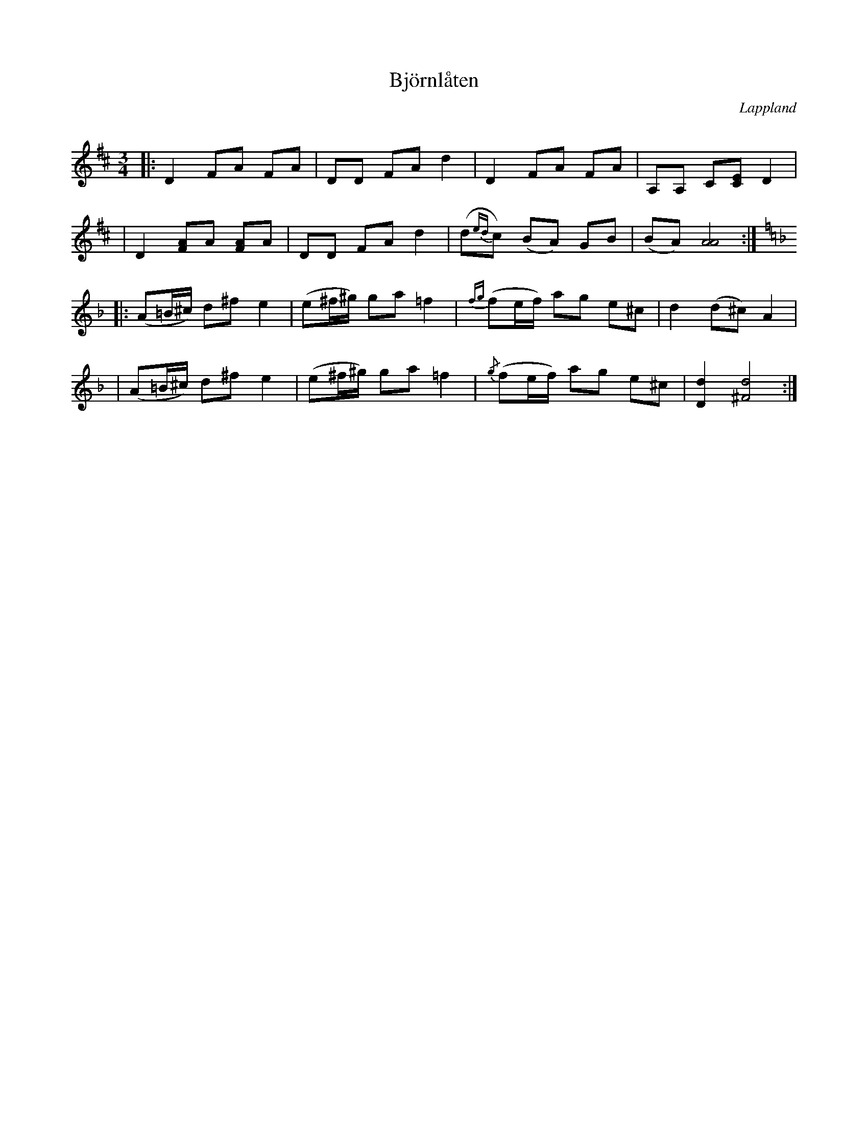 %%abc-charset utf-8

X:1
T:Björnlåten
R:Polska
O:Lappland
S:Alfred Nilsson
B:Slatta nr 264
Q:150
M:3/4
L:1/8
K:D
|: D2 FA FA | DD FA d2 | D2 FA FA | A,A, C[CE] D2 |
| D2 [FA]A [FA]A | DD FA d2 | (d{ed}c) (BA) GB |(BA) [A4A4] :|
K:Dm
|:(A=B/^c/) d^f e2 | (e^f/^g/) ga =f2 | {fg}(fe/f/) ag e^c | d2 (d^c) A2 |
|(A=B/^c/) d^f e2 | (e^f/^g/) ga =f2 |  {/g}(fe/f/) ag e^c | [D2d2] [^F4d4] :|

